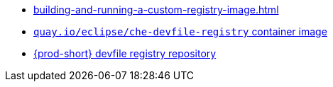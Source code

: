 * xref:building-and-running-a-custom-registry-image.adoc[]
* link:https://quay.io/repository/eclipse/che-devfile-registry?tab=history[`quay.io/eclipse/che-devfile-registry` container image]
* link:https://github.com/eclipse/che-devfile-registry[{prod-short} devfile registry repository]
